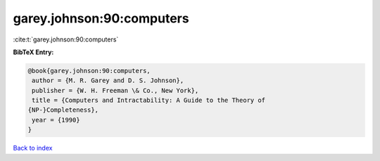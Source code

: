 garey.johnson:90:computers
==========================

:cite:t:`garey.johnson:90:computers`

**BibTeX Entry:**

.. code-block:: bibtex

   @book{garey.johnson:90:computers,
    author = {M. R. Garey and D. S. Johnson},
    publisher = {W. H. Freeman \& Co., New York},
    title = {Computers and Intractability: A Guide to the Theory of
   {NP-}Completeness},
    year = {1990}
   }

`Back to index <../By-Cite-Keys.html>`_
